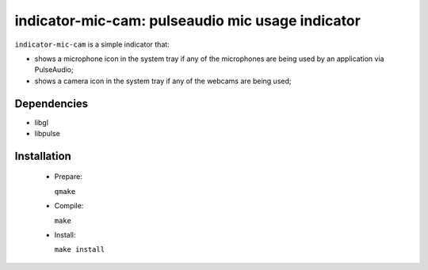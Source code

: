 =================================================
indicator-mic-cam: pulseaudio mic usage indicator
=================================================

``indicator-mic-cam`` is a simple indicator that:

* shows a microphone icon in the system tray if any of the microphones are being used by an application via PulseAudio;
* shows a camera icon in the system tray if any of the webcams are being used;


Dependencies
------------

* libgl
* libpulse


Installation
------------
  * Prepare:

    ``qmake``

  * Compile:

    ``make``

  * Install:

    ``make install``
